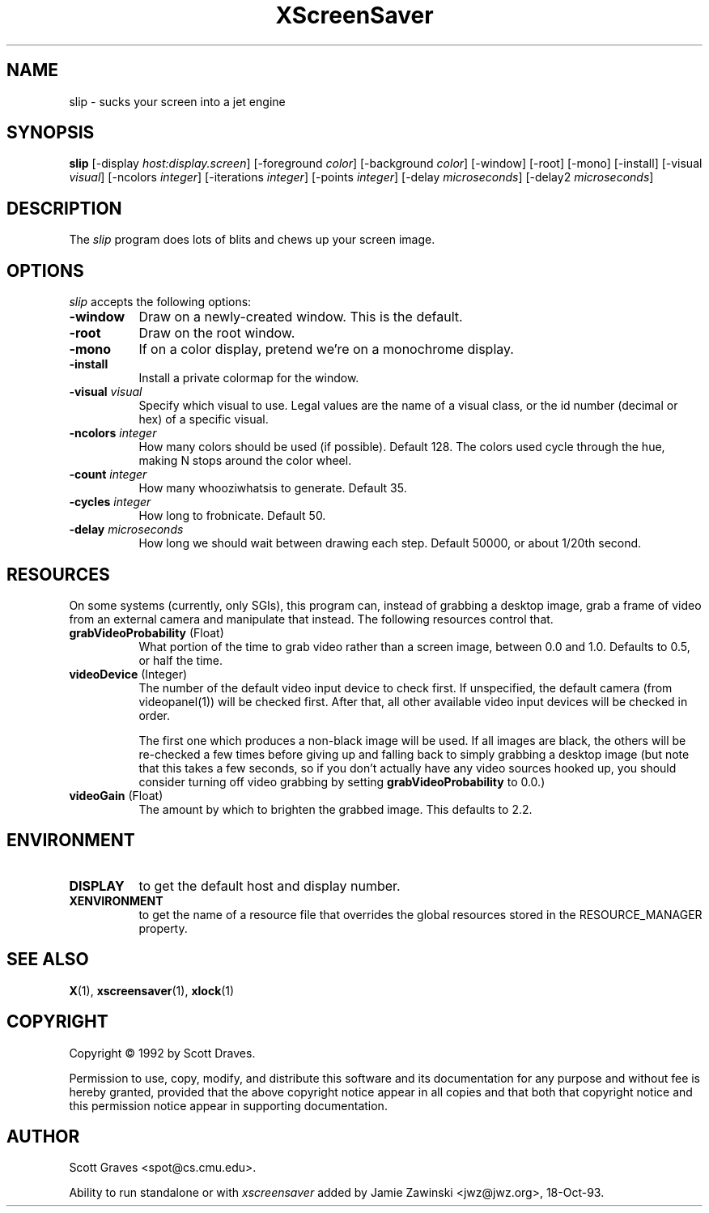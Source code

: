 .TH XScreenSaver 1 "24-Nov-97" "X Version 11"
.SH NAME
slip - sucks your screen into a jet engine
.SH SYNOPSIS
.B slip
[\-display \fIhost:display.screen\fP] [\-foreground \fIcolor\fP] [\-background \fIcolor\fP] [\-window] [\-root] [\-mono] [\-install] [\-visual \fIvisual\fP] [\-ncolors \fIinteger\fP] [\-iterations \fIinteger\fP] [\-points \fIinteger\fP] [\-delay \fImicroseconds\fP] [\-delay2 \fImicroseconds\fP]
.SH DESCRIPTION
The \fIslip\fP program does lots of blits and chews up your screen image.
.SH OPTIONS
.I slip
accepts the following options:
.TP 8
.B \-window
Draw on a newly-created window.  This is the default.
.TP 8
.B \-root
Draw on the root window.
.TP 8
.B \-mono 
If on a color display, pretend we're on a monochrome display.
.TP 8
.B \-install
Install a private colormap for the window.
.TP 8
.B \-visual \fIvisual\fP
Specify which visual to use.  Legal values are the name of a visual class,
or the id number (decimal or hex) of a specific visual.
.TP 8
.B \-ncolors \fIinteger\fP
How many colors should be used (if possible).  Default 128.
The colors used cycle through the hue, making N stops around 
the color wheel.
.TP 8
.B \-count \fIinteger\fP
How many whooziwhatsis to generate.  Default 35.
.TP 8
.B \-cycles \fIinteger\fP
How long to frobnicate.  Default 50.
.TP 8
.B \-delay \fImicroseconds\fP
How long we should wait between drawing each step.  Default 50000,
or about 1/20th second.

.SH RESOURCES
On some systems (currently, only SGIs), this program can, instead of grabbing
a desktop image, grab a frame of video from an external camera and manipulate
that instead.  The following resources control that.
.PP
.TP 8
.B grabVideoProbability \fR(Float)\fP
What portion of the time to grab video rather than a screen image, 
between 0.0 and 1.0.  Defaults to 0.5, or half the time.
.TP 8
.B videoDevice \fR(Integer)\fP
The number of the default video input device to check first.  If unspecified, 
the default camera (from videopanel(1)) will be checked first.  After that, all
other available video input devices will be checked in order.  

The first one which produces a non-black image will be used.  If all images
are black, the others will be re-checked a few times before giving up and
falling back to simply grabbing a desktop image (but note that this takes a
few seconds, so if you don't actually have any video sources hooked up, you
should consider turning off video grabbing by setting
\fBgrabVideoProbability\fP to 0.0.)
.TP 8
.B videoGain \fR(Float)\fP
The amount by which to brighten the grabbed image.  This defaults to 2.2.
.SH ENVIRONMENT
.PP
.TP 8
.B DISPLAY
to get the default host and display number.
.TP 8
.B XENVIRONMENT
to get the name of a resource file that overrides the global resources
stored in the RESOURCE_MANAGER property.
.SH SEE ALSO
.BR X (1),
.BR xscreensaver (1),
.BR xlock (1)
.SH COPYRIGHT
Copyright \(co 1992 by Scott Draves.

Permission to use, copy, modify, and distribute this software and its
documentation for any purpose and without fee is hereby granted,
provided that the above copyright notice appear in all copies and that
both that copyright notice and this permission notice appear in
supporting documentation. 
.SH AUTHOR
Scott Graves <spot@cs.cmu.edu>.

Ability to run standalone or with \fIxscreensaver\fP added by 
Jamie Zawinski <jwz@jwz.org>, 18-Oct-93.
